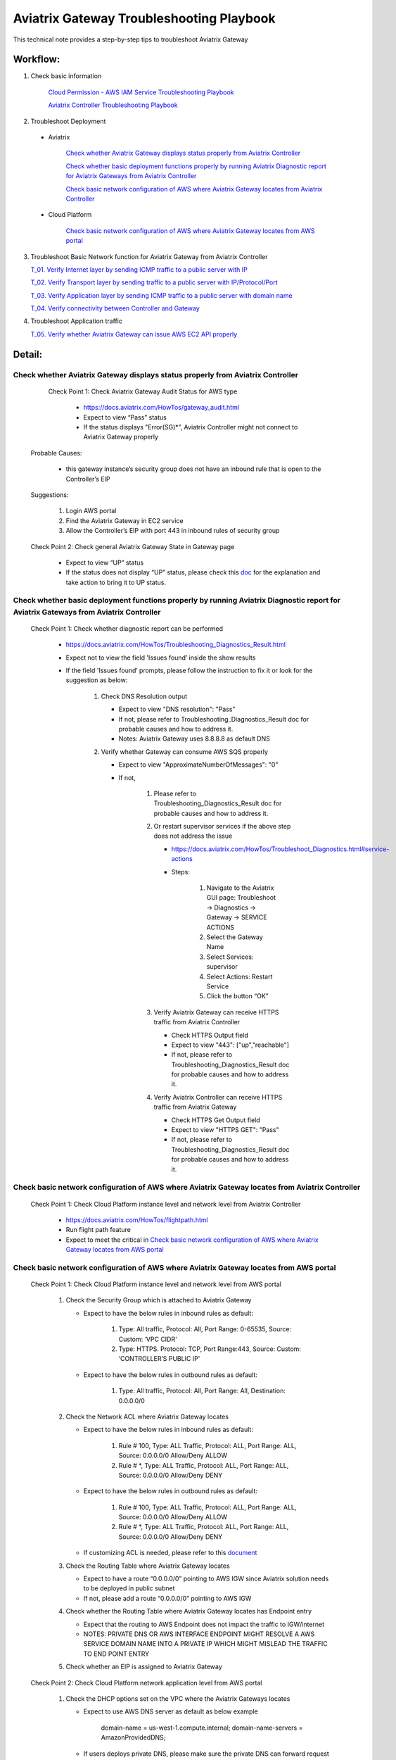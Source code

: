 .. meta::
   :description: 
   :keywords: 

=========================================================================================
Aviatrix Gateway Troubleshooting Playbook
=========================================================================================

This technical note provides a step-by-step tips to troubleshoot Aviatrix Gateway

Workflow:
---------

1. Check basic information

      `Cloud Permission - AWS IAM Service Troubleshooting Playbook <https://github.com/brycewang03/Docs/blob/troubleshooting_playbook/HowTos/troubleshooting_playbook_aws_iam_service.rst>`_
   
      `Aviatrix Controller Troubleshooting Playbook <https://github.com/brycewang03/Docs/blob/troubleshooting_playbook/HowTos/troubleshooting_playbook_aviatrix_controller.rst>`_

2. Troubleshoot Deployment

  * Aviatrix

       `Check whether Aviatrix Gateway displays status properly from Aviatrix Controller`_

       `Check whether basic deployment functions properly by running Aviatrix Diagnostic report for Aviatrix Gateways from Aviatrix Controller`_

       `Check basic network configuration of AWS where Aviatrix Gateway locates from Aviatrix Controller`_

  * Cloud Platform

       `Check basic network configuration of AWS where Aviatrix Gateway locates from AWS portal`_

3. Troubleshoot Basic Network function for Aviatrix Gateway from Aviatrix Controller
    
   `T_01. Verify Internet layer by sending ICMP traffic to a public server with IP`_

   `T_02. Verify Transport layer by sending traffic to a public server with IP/Protocol/Port`_

   `T_03. Verify Application layer by sending ICMP traffic to a public server with domain name`_

   `T_04. Verify connectivity between Controller and Gateway`_

4. Troubleshoot Application traffic
    
   `T_05. Verify whether Aviatrix Gateway can issue AWS EC2 API properly`_
    
Detail:
-------

Check whether Aviatrix Gateway displays status properly from Aviatrix Controller
~~~~~~~~~~~~~~~~~~~~~~~~~~~~~~~~~~~~~~~~~~~~~~~~~~~~~~~~~~~~~~~~~~~~~~~~~~~~~~~~

    Check Point 1: Check Aviatrix Gateway Audit Status for  AWS type
    
      * https://docs.aviatrix.com/HowTos/gateway_audit.html
      
      * Expect to view “Pass” status
      
      * If the status displays "Error(SG)*”, Aviatrix Controller might not connect to Aviatrix Gateway properly
    
   Probable Causes:
   
      * this gateway instance’s security group does not have an inbound rule that is open to the Controller’s EIP
     
   Suggestions:
   
      1. Login AWS portal

      2. Find the Aviatrix Gateway in EC2 service

      3. Allow the Controller’s EIP with port 443 in inbound rules of security group

   Check Point 2: Check general Aviatrix Gateway State in Gateway page
   
      * Expect to view “UP” status

      * If the status does not display “UP” status, please check this `doc <https://docs.aviatrix.com/HowTos/gateway.html#gateway-state>`_ for the explanation and take action to bring it to UP status.

Check whether basic deployment functions properly by running Aviatrix Diagnostic report for Aviatrix Gateways from Aviatrix Controller
~~~~~~~~~~~~~~~~~~~~~~~~~~~~~~~~~~~~~~~~~~~~~~~~~~~~~~~~~~~~~~~~~~~~~~~~~~~~~~~~~~~~~~~~~~~~~~~~~~~~~~~~~~~~~~~~~~~~~~~~~~~~~~~~~~~~~~

   Check Point 1: Check whether diagnostic report can be performed  
    
      * https://docs.aviatrix.com/HowTos/Troubleshooting_Diagnostics_Result.html
      
      * Expect not to view the field 'Issues found’ inside the show results
      
      * If the field 'Issues found’ prompts, please follow the instruction to fix it or look for the suggestion as below:

         1. Check DNS Resolution output

            * Expect to view "DNS resolution": "Pass"

            * If not, please refer to Troubleshooting_Diagnostics_Result doc for probable causes and how to address it.

            * Notes: Aviatrix Gateway uses 8.8.8.8 as default DNS
         
         2. Verify whether Gateway can consume AWS SQS properly
             
            * Expect to view "ApproximateNumberOfMessages": "0"

            * If not, 

               1. Please refer to Troubleshooting_Diagnostics_Result doc for probable causes and how to address it.

               2. Or restart supervisor services if the above step does not address the issue
               
                  * https://docs.aviatrix.com/HowTos/Troubleshoot_Diagnostics.html#service-actions
                  
                  * Steps:
                     
                     1. Navigate to the Aviatrix GUI page: Troubleshoot -> Diagnostics -> Gateway -> SERVICE ACTIONS
                     
                     2. Select the Gateway Name
                     
                     3. Select Services: supervisor
                     
                     4. Select Actions: Restart Service
                     
                     5. Click the button “OK"
                      
               3. Verify Aviatrix Gateway can receive HTTPS traffic from Aviatrix Controller
                  
                  * Check HTTPS Output field
                  
                  * Expect to view "443": ["up","reachable"]
                  
                  * If not, please refer to Troubleshooting_Diagnostics_Result doc for probable causes and how to address it.
                  
               4. Verify Aviatrix Controller can receive HTTPS traffic from Aviatrix Gateway
                  
                  * Check HTTPS Get Output field
                  
                  * Expect to view "HTTPS GET": "Pass"
                  
                  * If not, please refer to Troubleshooting_Diagnostics_Result doc for probable causes and how to address it.

Check basic network configuration of AWS where Aviatrix Gateway locates from Aviatrix Controller
~~~~~~~~~~~~~~~~~~~~~~~~~~~~~~~~~~~~~~~~~~~~~~~~~~~~~~~~~~~~~~~~~~~~~~~~~~~~~~~~~~~~~~~~~~~~~~~~

   Check Point 1: Check Cloud Platform instance level and network level from Aviatrix Controller
   
      * https://docs.aviatrix.com/HowTos/flightpath.html
      
      * Run flight path feature
      
      * Expect to meet the critical in `Check basic network configuration of AWS where Aviatrix Gateway locates from AWS portal`_

Check basic network configuration of AWS where Aviatrix Gateway locates from AWS portal
~~~~~~~~~~~~~~~~~~~~~~~~~~~~~~~~~~~~~~~~~~~~~~~~~~~~~~~~~~~~~~~~~~~~~~~~~~~~~~~~~~~~~~~

   Check Point 1: Check Cloud Platform instance level and network level from AWS portal
   
      1. Check the Security Group which is attached to Aviatrix Gateway
      
         * Expect to have the below rules in inbound rules as default:
         
            1. Type: All traffic, Protocol: All, Port Range: 0-65535, Source: Custom: ‘VPC CIDR'
            
            2. Type: HTTPS. Protocol: TCP, Port Range:443, Source: Custom: ‘CONTROLLER’S PUBLIC IP'
            
         * Expect to have the below rules in outbound rules as default:
      
            1. Type: All traffic, Protocol: All, Port Range: All, Destination: 0.0.0.0/0
      
      2. Check the Network ACL where Aviatrix Gateway locates
      
         * Expect to have the below rules in inbound rules as default:
      
            1. Rule # 100, Type: ALL Traffic, Protocol: ALL, Port Range: ALL, Source: 0.0.0.0/0 Allow/Deny ALLOW
      
            2. Rule # *, Type: ALL Traffic, Protocol: ALL, Port Range: ALL, Source: 0.0.0.0/0 Allow/Deny DENY
      
         * Expect to have the below rules in outbound rules as default:
      
            1. Rule # 100, Type: ALL Traffic, Protocol: ALL, Port Range: ALL, Source: 0.0.0.0/0 Allow/Deny ALLOW
      
            2. Rule # *, Type: ALL Traffic, Protocol: ALL, Port Range: ALL, Source: 0.0.0.0/0 Allow/Deny DENY
      
         * If customizing ACL is needed, please refer to this `document <https://docs.aviatrix.com/HowTos/customize_aws_acls_for_cloudn_dcx.html>`_
         
      3. Check the Routing Table where Aviatrix Gateway locates
      
         * Expect to have a route “0.0.0.0/0” pointing to AWS IGW since Aviatrix solution needs to be deployed in public subnet
         
         * If not, please add a route “0.0.0.0/0” pointing to AWS IGW
      
      4. Check whether the Routing Table where Aviatrix Gateway locates has Endpoint entry
      
         * Expect that the routing to AWS Endpoint does not impact the traffic to IGW/internet

         * NOTES: PRIVATE DNS OR AWS INTERFACE ENDPOINT MIGHT RESOLVE A AWS SERVICE DOMAIN NAME INTO A PRIVATE IP WHICH MIGHT MISLEAD THE TRAFFIC TO END POINT ENTRY
      
      5. Check whether an EIP is assigned to Aviatrix Gateway

   Check Point 2: Check Cloud Platform network application level from AWS portal
   
      1. Check the DHCP options set on the VPC where the Aviatrix Gateways locates
      
         * Expect to use AWS DNS server as default as below example
         
            ::
         
            domain-name = us-west-1.compute.internal; domain-name-servers = AmazonProvidedDNS;
      
         * If users deploys private DNS, please make sure the private DNS can forward request to public DNS properly
         
            * NOTES: Aviatrix Gateway uses DNS 8.8.8.8 as a default DNS. Users are able to remove the default DNS server for the Aviatrix gateway and instructs the gateway to use the `VPC DNS server configured in VPC DHCP option <https://docs.aviatrix.com/HowTos/gateway.html#use-vpc-vnet-dns-server>`_
      
      2. Check whether both DNS resolution and DNS hostnames are Enabled on the VPC where the Aviatrix Gateways locates
      
         * Expect to view the status “Enabled” for both DNS resolution and DNS hostnames
      
         * If not, please turn it to enable on AWS portal

   Check Point 3: Check whether AWS SQS with type FIFO exists in AWS portal
   
      * Expect to have the below info in AWS Simple Queue Service
      
         * A queue name with format “aviatrix-[AVIATRIX-GATEWAY-PUBLIC-IP].fifo”
      
         * This queue should exist in 
      
            * either the same region where Aviatrix Gateway locates
      
            * or in the supported FIFO queue region near to the region where Aviatrix Gateway locates https://aws.amazon.com/about-aws/whats-new/2019/02/amazon-sqs-fifo-qeues-now-available-in-15-aws-regions/
      
      * If there is no queue existed, Aviatrix Controller cannot deliver messages to Aviatrix Gateway

      Probable Causes:
      
         * Aviatrix software does not create an AWS FIFO queue properly
      
         * Users delete it by accident

      Suggestions:
      
         * By design, Aviatrix software will create a new AWS FIFO queue if it detects the queue is missing when Aviatrix Controller delivers messages to Aviatrix Gateway. Therefore, users can toggle (enable and then disable) the `SNAT <https://docs.aviatrix.com/HowTos/gateway.html#source-nat>`_ feature to force creating an AWS FIFO queue if needed.
      
         * Delete Aviatrix Gateway and re-create it through Aviatrix Controller

T_01. Verify Internet layer by sending ICMP traffic to a public server with IP
~~~~~~~~~~~~~~~~~~~~~~~~~~~~~~~~~~~~~~~~~~~~~~~~~~~~~~~~~~~~~~~~~~~~~~~~~~~~~~

   * https://docs.aviatrix.com/HowTos/Troubleshoot_Diagnostics.html#gateway-utility
   
   * Take a public server 8.8.8.8 for example
   
   * Steps:
   
      1. Navigate to the Aviatrix GUI page: Troubleshoot -> Diagnostics -> Network -> GATEWAY UTILITY
      
      2. Select the Gateway Name
      
      3. Select the Interface: eth0
      
      4. Destination Host Name (or IP): 8.8.8.8
      
      5. Click the button “Ping"
   
      * Expect to view Ping Success as example:

      ::

         PING 8.8.8.8 (8.8.8.8) from 192.168.100.20 : 400(428) bytes of data.
         76 bytes from 8.8.8.8: icmp_seq=1 ttl=51 (truncated)
         76 bytes from 8.8.8.8: icmp_seq=2 ttl=51 (truncated)
         76 bytes from 8.8.8.8: icmp_seq=3 ttl=51 (truncated)
         76 bytes from 8.8.8.8: icmp_seq=4 ttl=51 (truncated)
         76 bytes from 8.8.8.8: icmp_seq=5 ttl=51 (truncated)

         --- 8.8.8.8 ping statistics ---
         5 packets transmitted, 5 received, 0% packet loss, time 4005ms
         rtt min/avg/max/mdev = 1.977/2.068/2.280/0.113 ms

T_02. Verify Transport layer by sending traffic to a public server with IP/Protocol/Port
~~~~~~~~~~~~~~~~~~~~~~~~~~~~~~~~~~~~~~~~~~~~~~~~~~~~~~~~~~~~~~~~~~~~~~~~~~~~~~~~~~~~~~~~

   * https://docs.aviatrix.com/HowTos/Troubleshoot_Diagnostics.html#network-connectivity-utility
   
   * Take a public server 8.8.8.8 for example
   
   * Steps:
   
      1. Navigate to the Aviatrix GUI page: Troubleshoot -> Diagnostics -> Network -> NETWORK CONNECTIVITY UTILITY
      
      2. Hostname: 8.8.8.8
      
      3. Port: 443
      
      4. Gateway Name: Aviatrix Gateway
      
      5. Protocol: TCP
      
      6. Click the button “Go"
   
   * Expect to view a green message “Able to reach 8.8.8.8 at 443 from gateway [AVIATRIX-GATEWAY-NAME]” on Aviatrix GUI

T_03. Verify Application layer by sending ICMP traffic to a public server with domain name
~~~~~~~~~~~~~~~~~~~~~~~~~~~~~~~~~~~~~~~~~~~~~~~~~~~~~~~~~~~~~~~~~~~~~~~~~~~~~~~~~~~~~~~~~~

   * https://docs.aviatrix.com/HowTos/Troubleshoot_Diagnostics.html#gateway-utility
   
   * Take a public server www.google.com for example
   
   * Steps:
   
      1. Navigate to the Aviatrix GUI page: Troubleshoot -> Diagnostics -> Network -> GATEWAY UTILITY
      
      2. Select the Gateway Name
      
      3. Select the Interface: eth0
      
      4. Destination Host Name (or IP): www.google.com
      
      5. Click the button “Ping"
       
   * Expect to view Ping Success and able to resolve the domain name to a public IP as example:

   ::
   
      PING www.google.com (172.217.6.68) 400(428) bytes of data.
      76 bytes from sfo07s17-in-f68.1e100.net (172.217.6.68): icmp_seq=1 ttl=51 (truncated)
      76 bytes from sfo07s17-in-f68.1e100.net (172.217.6.68): icmp_seq=2 ttl=51 (truncated)
      76 bytes from sfo07s17-in-f68.1e100.net (172.217.6.68): icmp_seq=3 ttl=51 (truncated)
      76 bytes from sfo07s17-in-f68.1e100.net (172.217.6.68): icmp_seq=4 ttl=51 (truncated)
      76 bytes from sfo07s17-in-f68.1e100.net (172.217.6.68): icmp_seq=5 ttl=51 (truncated)

      --- www.google.com ping statistics ---
      5 packets transmitted, 5 received, 0% packet loss, time 4007ms
      rtt min/avg/max/mdev = 1.836/1.857/1.906/0.046 ms

   * If it cannot resolve to a public IP or Ping fail, this Aviatrix Gateway might not function properly

   Probable Causes:
   
      * A private DNS cannot resolve a public domain or forward this public DNS request to a public DNS properly
      
      * The outbound rules of security group or ACL is not allowing traffic to 0.0.0.0/0

   Suggestions:
   
      1. please check the private DNS configuration if you enable the feature “Use VPC/VNet DNS Server"
      
         1. Make sure it can resolve a public domain
      
         2. Make sure it can forward public DNS request to a public DNS
      
      2. Allow public traffic on security group and ACL

T_04. Verify connectivity between Controller and Gateway
~~~~~~~~~~~~~~~~~~~~~~~~~~~~~~~~~~~~~~~~~~~~~~~~~~~~~~~~

   * https://docs.aviatrix.com/HowTos/Troubleshoot_Diagnostics.html#network-connectivity-utility

   Check Point 1: Check whether gateway can reach to controller with port 443
   
   * Steps:
   
      1. Collect the public IP of controller
      
      2. Navigate to the Aviatrix GUI page: Troubleshoot -> Diagnostics -> Network -> NETWORK CONNECTIVITY UTILITY
      
      3. Hostname:  [CONTROLLER-PUBLIC-IP] 
      
      4. Port: 443
      
      5. Gateway Name: Aviatrix Gateway
      
      6. Protocol: TCP
      
      7. Click the button “Go"

   * Expect to view a green message “Able to reach [CONTROLLER-PUBLIC-IP] at 443 from gateway [AVIATRIX-GATEWAY-NAME]” on Aviatrix GUI

   Check Point 2: Check whether controller can reach to gateway with port 443
   
   * Steps:
   
      1. Collect the public IP of gateway
      
      2. Navigate to the Aviatrix GUI page: Troubleshoot -> Diagnostics -> Network -> NETWORK CONNECTIVITY UTILITY
      
      3. Hostname:  [GATEWAY-PUBLIC-IP] 
      
      4. Port: 443
      
      5. Gateway Name: Aviatrix Gateway
      
      6. Protocol: TCP
      
      7. Click the button “Go"
   
   * Expect to view a green message “Able to reach [GATEWAY-PUBLIC-IP] at 443 from controller" on Aviatrix GUI

   Probable Causes:
   
      * Either Security Group or ACL is not configured properly
   
      * Apache does not work properly

   Suggestions:
   
      * Follow the instruction in A. Check whether Aviatrix Gateway displays status properly from Aviatrix Controller
   
      * Follow the instruction in B. Check whether basic deployment functions properly by running Aviatrix Diagnostic report for Aviatrix Gateways from Aviatrix Controller
   
      * Enable the function `CONTROLLER SECURITY GROUP MANAGEMENT <https://docs.aviatrix.com/HowTos/FAQ.html#how-do-i-secure-the-controller-access>`_ on Aviatrix Controller 

T_05. Verify whether Aviatrix Gateway can issue AWS EC2 API properly
~~~~~~~~~~~~~~~~~~~~~~~~~~~~~~~~~~~~~~~~~~~~~~~~~~~~~~~~~~~~~~~~~~~~

   * https://docs.aws.amazon.com/AWSEC2/latest/APIReference/API_DescribeRegions.html
   
   * Check the AWS EC2 API server in your VPC region in https://docs.aws.amazon.com/general/latest/gr/rande.html#ec2_region
   
   ::
   
      Take us-west-1 region for example: ec2.us-west-1.amazonaws.com
   
   * Steps:
   
      1. Navigate to the Aviatrix GUI page: Troubleshoot -> Diagnostics -> Network -> GATEWAY UTILITY
      
      2. Select the Gateway Name
      
      3. Select the Interface: eth0
      
      4. Destination Host Name (or IP): ec2.us-west-1.amazonaws.com
      
      5. Click the button “Ping"
    
   * Expect to view Ping Success and able to resolve the domain name to a public IP as example:

   ::
   
      PING ec2.us-west-1.amazonaws.com (176.32.118.30) 400(428) bytes of data.
      408 bytes from 176.32.118.30 (176.32.118.30): icmp_seq=1 ttl=251 time=0.276 ms
      408 bytes from 176.32.118.30 (176.32.118.30): icmp_seq=2 ttl=251 time=0.274 ms
      408 bytes from 176.32.118.30 (176.32.118.30): icmp_seq=3 ttl=251 time=0.306 ms
      408 bytes from 176.32.118.30 (176.32.118.30): icmp_seq=4 ttl=251 time=0.344 ms
      408 bytes from 176.32.118.30 (176.32.118.30): icmp_seq=5 ttl=251 time=0.300 ms

      --- ec2.us-west-1.amazonaws.com ping statistics ---
      5 packets transmitted, 5 received, 0% packet loss, time 4060ms
      rtt min/avg/max/mdev = 0.274/0.300/0.344/0.025 ms

   * If it resolves to a private IP or Ping fail, Aviatrix Gateway might not able to function AWS API properly

   Probable Causes:
   
      * There is an AWS endpoint/interface for AWS EC2 API in the routing table

   Suggestions:
   
      1. Check whether your VPC/subnet/routing table has an AWS endpoint for AWS EC2 API
   
      2. Attempt to remove the endpoint first and then verify it again
